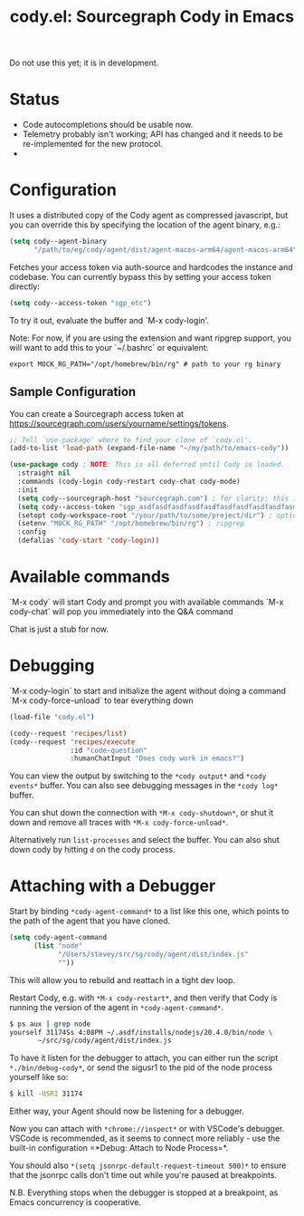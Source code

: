 #+TITLE: cody.el: Sourcegraph Cody in Emacs

Do not use this yet; it is in development.

* Status

- Code autocompletions should be usable now.
- Telemetry probably isn't working; API has changed and it needs
  to be re-implemented for the new protocol.
-   

* Configuration

It uses a distributed copy of the Cody agent as compressed javascript, but
you can override this by specifying the location of the agent binary, e.g.:

#+begin_src emacs-lisp
   (setq cody--agent-binary
         "/path/to/eg/cody/agent/dist/agent-macos-arm64/agent-macos-arm64")
#+end_src

Fetches your access token via auth-source and hardcodes the instance
and codebase. You can currently bypass this by setting your access
token directly:

#+begin_src emacs-lisp
  (setq cody--access-token "sgp_etc")
#+end_src

To try it out, evaluate the buffer and `M-x cody-login'.

Note: For now, if you are using the extension and want ripgrep support,
you will want to add this to your `~/.bashrc` or equivalent:

#+begin_src shell-script
  export MOCK_RG_PATH="/opt/homebrew/bin/rg" # path to your rg binary
#+end_src

** Sample Configuration

You can create a Sourcegraph access token at https://sourcegraph.com/users/yourname/settings/tokens.

#+begin_src emacs-lisp
  ;; Tell `use-package' where to find your clone of `cody.el'.
  (add-to-list 'load-path (expand-file-name "~/my/path/to/emacs-cody"))

  (use-package cody ; NOTE: This is all deferred until Cody is loaded.
    :straight nil
    :commands (cody-login cody-restart cody-chat cody-mode)
    :init
    (setq cody--sourcegraph-host "sourcegraph.com") ; for clarity; this is the default.
    (setq cody--access-token "sgp_asdfasdfasdfasdfasdfasdfasdfasdfasdfasdfasdfasdfasdfasdf")
    (setopt cody-workspace-root "/your/path/to/some/project/dir") ; optional
    (setenv "MOCK_RG_PATH" "/opt/homebrew/bin/rg") ; ripgrep
    :config
    (defalias 'cody-start 'cody-login))
#+end_src  

* Available commands

  `M-x cody` will start Cody and prompt you with available commands
  `M-x cody-chat` will pop you immediately into the Q&A command

Chat is just a stub for now.

* Debugging

  `M-x cody-login` to start and initialize the agent without doing a command
  `M-x cody-force-unload` to tear everything down

#+begin_src emacs-lisp
  (load-file "cody.el")
  
  (cody--request 'recipes/list)
  (cody--request 'recipes/execute
                 :id "code-question"
                 :humanChatInput "Does cody work in emacs?")
#+end_src

You can view the output by switching to the =*cody output*= and
=*cody events*= buffer. You can also see debugging messages in the
=*cody log*= buffer.

You can shut down the connection with =*M-x cody-shutdown*=, or shut
it down and remove all traces with =*M-x cody-force-unload*=.

Alternatively run =list-processes= and select the buffer. You can also
shut down cody by hitting =d= on the cody process.


* Attaching with a Debugger

Start by binding =*cody-agent-command*= to a list like this one,
which points to the path of the agent that you have cloned.

#+begin_src emacs-lisp
  (setq cody-agent-command
        (list "node"
              "/Users/stevey/src/sg/cody/agent/dist/index.js"
              ""))
#+end_src

This will allow you to rebuild and reattach in a tight dev loop.

Restart Cody, e.g. with =*M-x cody-restart*=, and then verify that
Cody is running the version of the agent in =*cody-agent-command*=.

#+begin_src sh
   $ ps aux | grep node
   yourself 31174Ss 4:08PM ~/.asdf/installs/nodejs/20.4.0/bin/node \
          ~/src/sg/cody/agent/dist/index.js 
#+end_src

To have it listen for the debugger to attach, you can either run
the script =*./bin/debug-cody*=, or send the sigusr1 to the pid of
the node process yourself like so:

#+begin_src sh
  $ kill -USR1 31174
#+end_src

Either way, your Agent should now be listening for a debugger.

Now you can attach with =*chrome://inspect*= or with VSCode's debugger.
VSCode is recommended, as it seems to connect more reliably - use the
built-in configuration =*Debug: Attach to Node Process=*.

You should also =*(setq jsonrpc-default-request-timeout 500)*= to ensure
that the jsonrpc calls don't time out while you're paused at breakpoints.

N.B. Everything stops when the debugger is stopped at a breakpoint,
as Emacs concurrency is cooperative.
